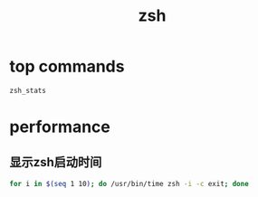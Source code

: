 #+TITLE: zsh
#+LINK_UP: index.html
#+LINK_HOME: index.html
#+OPTIONS: H:3 num:t toc:2 \n:nil @:t ::t |:t ^:{} -:t f:t *:t <:t

* top commands
  #+BEGIN_SRC sh
    zsh_stats
  #+END_SRC

* performance
** 显示zsh启动时间  
   #+BEGIN_SRC sh
     for i in $(seq 1 10); do /usr/bin/time zsh -i -c exit; done
   #+END_SRC
